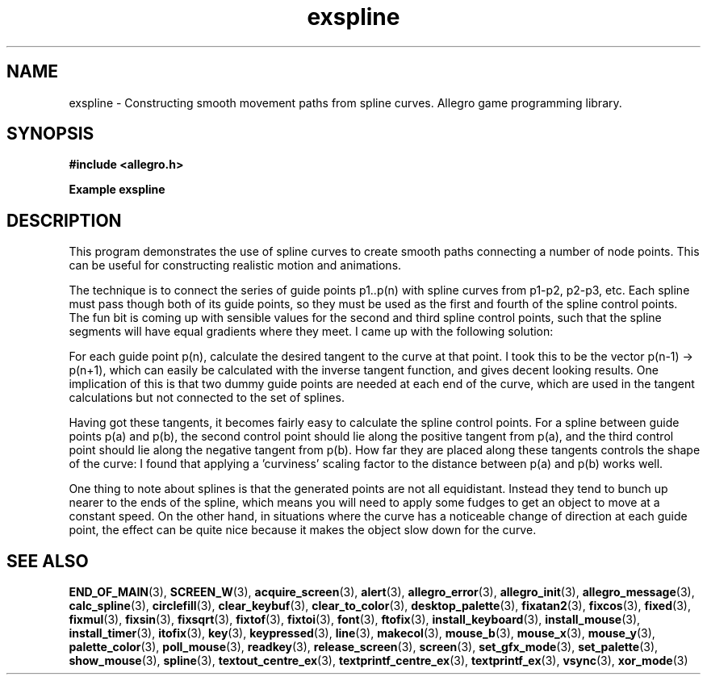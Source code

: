 .\" Generated by the Allegro makedoc utility
.TH exspline 3 "version 4.4.3" "Allegro" "Allegro manual"
.SH NAME
exspline \- Constructing smooth movement paths from spline curves. Allegro game programming library.\&
.SH SYNOPSIS
.B #include <allegro.h>

.sp
.B Example exspline
.SH DESCRIPTION
This program demonstrates the use of spline curves to create smooth
paths connecting a number of node points. This can be useful for
constructing realistic motion and animations.

The technique is to connect the series of guide points p1..p(n) with
spline curves from p1-p2, p2-p3, etc. Each spline must pass though
both of its guide points, so they must be used as the first and fourth
of the spline control points. The fun bit is coming up with sensible
values for the second and third spline control points, such that the
spline segments will have equal gradients where they meet. I came
up with the following solution:

For each guide point p(n), calculate the desired tangent to the curve
at that point. I took this to be the vector p(n-1) -> p(n+1), which
can easily be calculated with the inverse tangent function, and gives
decent looking results. One implication of this is that two dummy
guide points are needed at each end of the curve, which are used in
the tangent calculations but not connected to the set of splines.

Having got these tangents, it becomes fairly easy to calculate the
spline control points. For a spline between guide points p(a) and
p(b), the second control point should lie along the positive tangent
from p(a), and the third control point should lie along the negative
tangent from p(b). How far they are placed along these tangents
controls the shape of the curve: I found that applying a 'curviness'
scaling factor to the distance between p(a) and p(b) works well.

One thing to note about splines is that the generated points are
not all equidistant. Instead they tend to bunch up nearer to the
ends of the spline, which means you will need to apply some fudges
to get an object to move at a constant speed. On the other hand,
in situations where the curve has a noticeable change of direction
at each guide point, the effect can be quite nice because it makes
the object slow down for the curve.

.SH SEE ALSO
.BR END_OF_MAIN (3),
.BR SCREEN_W (3),
.BR acquire_screen (3),
.BR alert (3),
.BR allegro_error (3),
.BR allegro_init (3),
.BR allegro_message (3),
.BR calc_spline (3),
.BR circlefill (3),
.BR clear_keybuf (3),
.BR clear_to_color (3),
.BR desktop_palette (3),
.BR fixatan2 (3),
.BR fixcos (3),
.BR fixed (3),
.BR fixmul (3),
.BR fixsin (3),
.BR fixsqrt (3),
.BR fixtof (3),
.BR fixtoi (3),
.BR font (3),
.BR ftofix (3),
.BR install_keyboard (3),
.BR install_mouse (3),
.BR install_timer (3),
.BR itofix (3),
.BR key (3),
.BR keypressed (3),
.BR line (3),
.BR makecol (3),
.BR mouse_b (3),
.BR mouse_x (3),
.BR mouse_y (3),
.BR palette_color (3),
.BR poll_mouse (3),
.BR readkey (3),
.BR release_screen (3),
.BR screen (3),
.BR set_gfx_mode (3),
.BR set_palette (3),
.BR show_mouse (3),
.BR spline (3),
.BR textout_centre_ex (3),
.BR textprintf_centre_ex (3),
.BR textprintf_ex (3),
.BR vsync (3),
.BR xor_mode (3)
